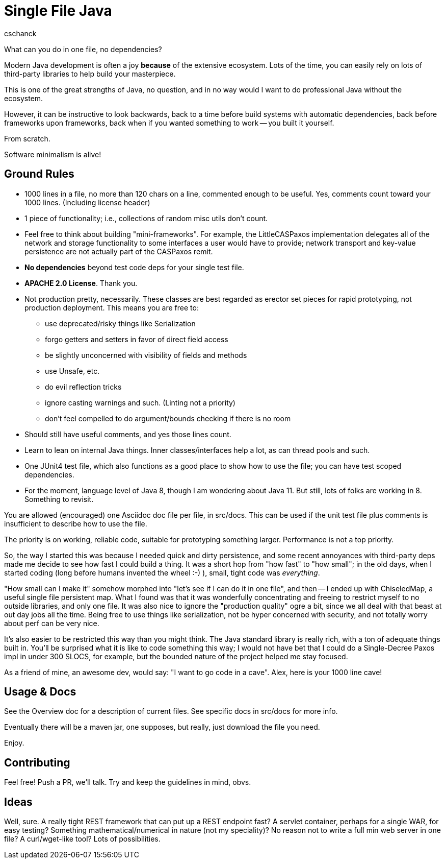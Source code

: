 = Single File Java
:author: cschanck

What can you do in one file, no dependencies?

Modern Java development is often a joy *because* of the extensive ecosystem.
Lots of the time, you can easily rely on lots of third-party libraries to help
build your masterpiece.

This is one of the great strengths of Java, no question, and in no way would
I want to do professional Java without the ecosystem.

However, it can be instructive to look backwards, back to a time before build
systems with automatic dependencies, back before frameworks upon frameworks,
back when if you wanted something to work -- you built it yourself.

From scratch. 

Software minimalism is alive!

== Ground Rules
* 1000 lines in a file, no more than 120 chars on a line, commented enough 
to be useful. Yes, comments count toward your 1000 lines. (Including license
header)
* 1 piece of functionality; i.e., collections of random misc utils don't count.
* Feel free to think about building "mini-frameworks". For example, the
LittleCASPaxos implementation delegates all of the network and storage
functionality to some interfaces a user would have to provide; network
transport and key-value persistence are not actually part of the CASPaxos
remit.
* *No dependencies* beyond test code deps for your single test file.
* *APACHE 2.0 License*. Thank you.
* Not production pretty, necessarily. These classes are best regarded as erector
set pieces for rapid prototyping, not production deployment. This means you are free
to:
** use deprecated/risky things like Serialization
** forgo getters and setters in favor of direct field access
** be slightly unconcerned with visibility of fields and methods
** use Unsafe, etc.
** do evil reflection tricks
** ignore casting warnings and such. (Linting not a priority)
** don't feel compelled to do argument/bounds checking if there is no room
* Should still have useful comments, and yes those lines count.
* Learn to lean on internal Java things. Inner classes/interfaces help a lot,
as can thread pools and such.
* One JUnit4 test file, which also functions as a good place to show how to use
the file; you can have test scoped dependencies.
* For the moment, language level of Java 8, though I am wondering about Java 11.
But still, lots of folks are working in 8. Something to revisit.

You are allowed (encouraged) one Asciidoc doc file per file, in src/docs. This
can be used if the unit test file plus comments is insufficient to describe
how to use the file.

The priority is on working, reliable code, suitable for prototyping something
larger. Performance is not a top priority.

So, the way I started this was because I needed quick and dirty
persistence, and some recent annoyances with third-party deps made me decide to
see how fast I could build a thing. It was a short hop from "how fast" to "how
small"; in the old days, when I started coding (long before humans invented the
wheel :-) ), small, tight code was _everything_.

"How small can I make it" somehow morphed into "let's see if I can do it in one
file", and then -- I ended up with ChiseledMap, a useful single file persistent
map. What I found was that it was wonderfully concentrating and freeing to
restrict myself to no outside libraries, and only one file. It was also nice to
ignore the "production quality" ogre a bit, since we all deal with that beast at
out day jobs all the time. Being free to use things like serialization, not be hyper
concerned with security, and not totally worry about perf can be very nice.

It's also easier to be restricted this way than you might think. The Java
standard library is really rich, with a ton of adequate things built in. You'll
be surprised what it is like to code something this way; I would not have bet
that I could do a Single-Decree Paxos impl in under 300 SLOCS, for example, but
the bounded nature of the project helped me stay focused.

As a friend of mine, an awesome dev, would say: "I want to go code in a cave". 
Alex, here is your 1000 line cave! 

== Usage & Docs
See the Overview doc for a description of current files. See specific docs in 
src/docs for more info. 

Eventually there will be a maven jar, one supposes, but really, just
download the file you need.

Enjoy.
 
== Contributing

Feel free! Push a PR, we'll talk. Try and keep the guidelines in mind, obvs.   

== Ideas
Well, sure. A really tight REST framework that can put up a REST endpoint fast?
A servlet container, perhaps for a single WAR, for easy testing? Something
mathematical/numerical in nature (not my speciality)? No reason not to write
a full min web server in one file? A curl/wget-like tool? Lots of
possibilities.
